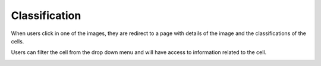 Classification
==============

..  image:: ../screenshots/anonymous-classification-list.jpg
    :alt: Screenshot of Classification for anonymous user
    :align: center

When users click in one of the images,
they are redirect to a page
with details of the image
and
the classifications of the cells.

..  image:: ../screenshots/anonymous-classification-view.jpg
    :alt: Screenshot of Classification Details for anonymous user
    :align: center

Users can filter the cell
from the drop down menu
and
will have access to information related to the cell.

..  image:: ../screenshots/anonymous-classification-details.jpg
    :alt: Screenshot of Classification Details for anonymous user
    :align: center
